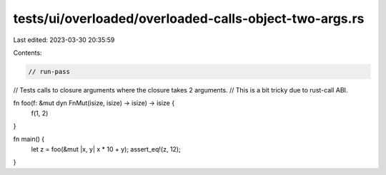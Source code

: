 tests/ui/overloaded/overloaded-calls-object-two-args.rs
=======================================================

Last edited: 2023-03-30 20:35:59

Contents:

.. code-block:: rs

    // run-pass
// Tests calls to closure arguments where the closure takes 2 arguments.
// This is a bit tricky due to rust-call ABI.


fn foo(f: &mut dyn FnMut(isize, isize) -> isize) -> isize {
    f(1, 2)
}

fn main() {
    let z = foo(&mut |x, y| x * 10 + y);
    assert_eq!(z, 12);
}


